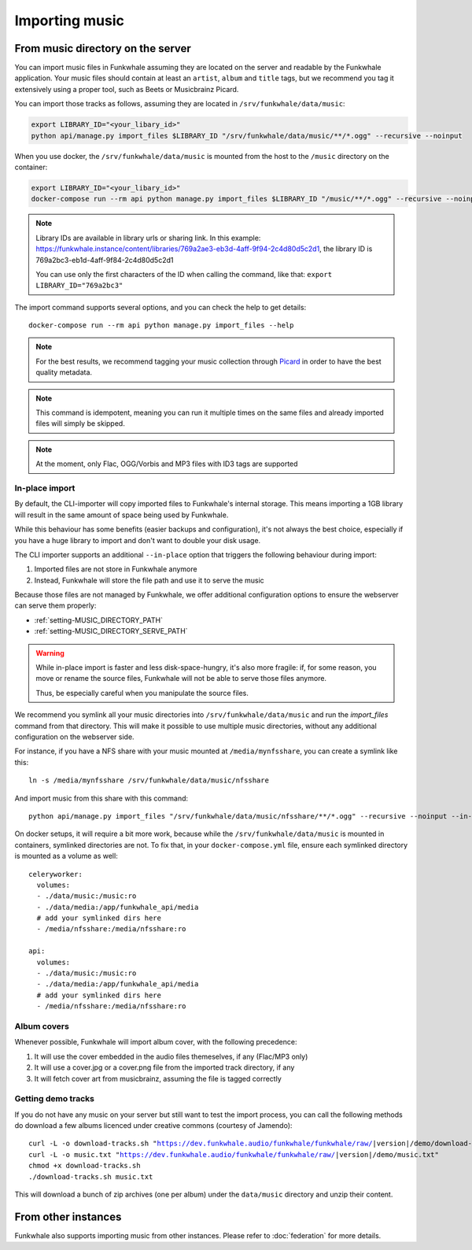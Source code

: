 Importing music
================

From music directory on the server
----------------------------------

You can import music files in Funkwhale assuming they are located on the server
and readable by the Funkwhale application. Your music files should contain at
least an ``artist``, ``album`` and ``title`` tags, but we recommend you tag
it extensively using a proper tool, such as Beets or Musicbrainz Picard.

You can import those tracks as follows, assuming they are located in
``/srv/funkwhale/data/music``:

.. code-block:: bash

    export LIBRARY_ID="<your_libary_id>"
    python api/manage.py import_files $LIBRARY_ID "/srv/funkwhale/data/music/**/*.ogg" --recursive --noinput

When you use docker, the ``/srv/funkwhale/data/music`` is mounted from the host
to the ``/music`` directory on the container:

.. code-block:: bash

    export LIBRARY_ID="<your_libary_id>"
    docker-compose run --rm api python manage.py import_files $LIBRARY_ID "/music/**/*.ogg" --recursive --noinput

.. note::

    Library IDs are available in library urls or sharing link. In this example:
    https://funkwhale.instance/content/libraries/769a2ae3-eb3d-4aff-9f94-2c4d80d5c2d1,
    the library ID is 769a2bc3-eb1d-4aff-9f84-2c4d80d5c2d1

    You can use only the first characters of the ID when calling the command, like that:
    ``export LIBRARY_ID="769a2bc3"``

The import command supports several options, and you can check the help to
get details::

    docker-compose run --rm api python manage.py import_files --help

.. note::

    For the best results, we recommend tagging your music collection through
    `Picard <http://picard.musicbrainz.org/>`_ in order to have the best quality metadata.

.. note::

    This command is idempotent, meaning you can run it multiple times on the same
    files and already imported files will simply be skipped.

.. note::

    At the moment, only Flac, OGG/Vorbis and MP3 files with ID3 tags are supported


.. _in-place-import:

In-place import
^^^^^^^^^^^^^^^

By default, the CLI-importer will copy imported files to Funkwhale's internal
storage. This means importing a 1GB library will result in the same amount
of space being used by Funkwhale.

While this behaviour has some benefits (easier backups and configuration),
it's not always the best choice, especially if you have a huge library
to import and don't want to double your disk usage.

The CLI importer supports an additional ``--in-place`` option that triggers the
following behaviour during import:

1. Imported files are not store in Funkwhale anymore
2. Instead, Funkwhale will store the file path and use it to serve the music

Because those files are not managed by Funkwhale, we offer additional
configuration options to ensure the webserver can serve them properly:

- :ref:`setting-MUSIC_DIRECTORY_PATH`
- :ref:`setting-MUSIC_DIRECTORY_SERVE_PATH`

.. warning::

    While in-place import is faster and less disk-space-hungry, it's also
    more fragile: if, for some reason, you move or rename the source files,
    Funkwhale will not be able to serve those files anymore.

    Thus, be especially careful when you manipulate the source files.

We recommend you symlink all your music directories into ``/srv/funkwhale/data/music``
and run the `import_files` command from that directory. This will make it possible
to use multiple music directories, without any additional configuration
on the webserver side.

For instance, if you have a NFS share with your music mounted at ``/media/mynfsshare``,
you can create a symlink like this::

    ln -s /media/mynfsshare /srv/funkwhale/data/music/nfsshare

And import music from this share with this command::

    python api/manage.py import_files "/srv/funkwhale/data/music/nfsshare/**/*.ogg" --recursive --noinput --in-place

On docker setups, it will require a bit more work, because while the ``/srv/funkwhale/data/music`` is mounted
in containers, symlinked directories are not. To fix that, in your ``docker-compose.yml`` file, ensure each symlinked
directory is mounted as a volume as well::

    celeryworker:
      volumes:
      - ./data/music:/music:ro
      - ./data/media:/app/funkwhale_api/media
      # add your symlinked dirs here
      - /media/nfsshare:/media/nfsshare:ro

    api:
      volumes:
      - ./data/music:/music:ro
      - ./data/media:/app/funkwhale_api/media
      # add your symlinked dirs here
      - /media/nfsshare:/media/nfsshare:ro


Album covers
^^^^^^^^^^^^

Whenever possible, Funkwhale will import album cover, with the following precedence:

1. It will use the cover embedded in the audio files themeselves, if any (Flac/MP3 only)
2. It will use a cover.jpg or a cover.png file from the imported track directory, if any
3. It will fetch cover art from musicbrainz, assuming the file is tagged correctly

Getting demo tracks
^^^^^^^^^^^^^^^^^^^

If you do not have any music on your server but still want to test the import
process, you can call the following methods do download a few albums licenced
under creative commons (courtesy of Jamendo):

.. parsed-literal::

    curl -L -o download-tracks.sh "https://dev.funkwhale.audio/funkwhale/funkwhale/raw/|version|/demo/download-tracks.sh"
    curl -L -o music.txt "https://dev.funkwhale.audio/funkwhale/funkwhale/raw/|version|/demo/music.txt"
    chmod +x download-tracks.sh
    ./download-tracks.sh music.txt

This will download a bunch of zip archives (one per album) under the ``data/music`` directory and unzip their content.

From other instances
--------------------

Funkwhale also supports importing music from other instances. Please refer
to :doc:`federation` for more details.
